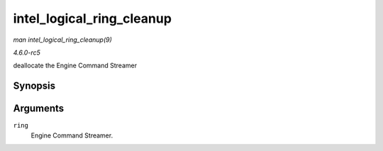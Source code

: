 .. -*- coding: utf-8; mode: rst -*-

.. _API-intel-logical-ring-cleanup:

==========================
intel_logical_ring_cleanup
==========================

*man intel_logical_ring_cleanup(9)*

*4.6.0-rc5*

deallocate the Engine Command Streamer


Synopsis
========

.. c:function:: void intel_logical_ring_cleanup( struct intel_engine_cs * ring )

Arguments
=========

``ring``
    Engine Command Streamer.


.. ------------------------------------------------------------------------------
.. This file was automatically converted from DocBook-XML with the dbxml
.. library (https://github.com/return42/sphkerneldoc). The origin XML comes
.. from the linux kernel, refer to:
..
.. * https://github.com/torvalds/linux/tree/master/Documentation/DocBook
.. ------------------------------------------------------------------------------
